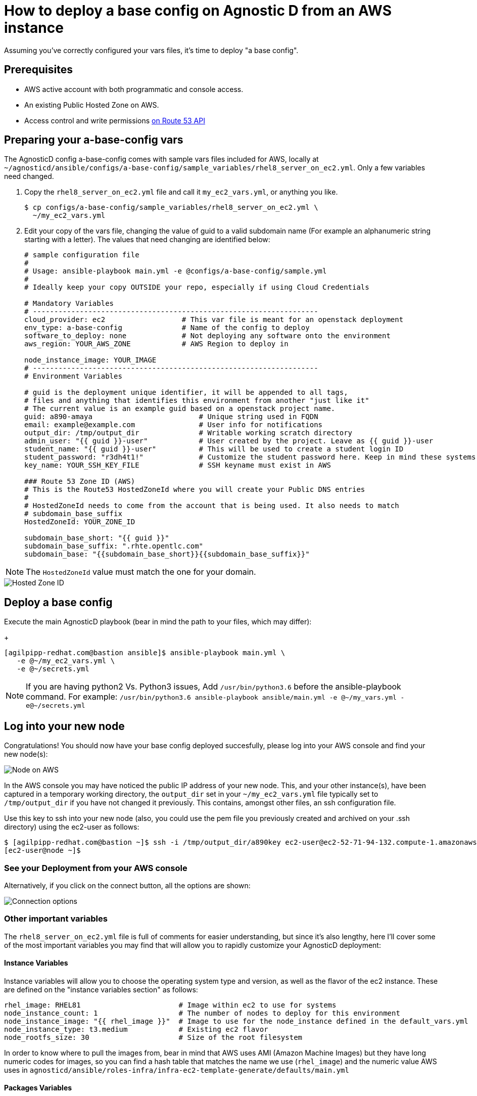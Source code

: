 
= How to deploy a base config on Agnostic D from an AWS instance

Assuming you’ve correctly configured your vars files, it’s time to deploy "a base config".

== Prerequisites

* AWS active account with both programmatic and console access.

* An existing Public Hosted Zone on AWS.

* Access control and write permissions link:https://docs.aws.amazon.com/Route53/latest/DeveloperGuide/r53-api-permissions-ref.html[on Route 53 API]

== Preparing your a-base-config vars
The AgnosticD config a-base-config comes with sample vars files included for AWS, locally at `~/agnosticd/ansible/configs/a-base-config/sample_variables/rhel8_server_on_ec2.yml`. Only a few variables need changed.

1. Copy the `rhel8_server_on_ec2.yml` file and call it `my_ec2_vars.yml`, or anything you like.
+
[source,bash]
----
$ cp configs/a-base-config/sample_variables/rhel8_server_on_ec2.yml \
  ~/my_ec2_vars.yml
----

2. Edit your copy of the vars file, changing the value of guid to a valid subdomain name (For example an alphanumeric string starting with a letter). The values that need changing are identified below:
+
[source,bash]
----
# sample configuration file
#
# Usage: ansible-playbook main.yml -e @configs/a-base-config/sample.yml
#
# Ideally keep your copy OUTSIDE your repo, especially if using Cloud Credentials

# Mandatory Variables
# -------------------------------------------------------------------
cloud_provider: ec2                  # This var file is meant for an openstack deployment
env_type: a-base-config              # Name of the config to deploy
software_to_deploy: none             # Not deploying any software onto the environment
aws_region: YOUR_AWS_ZONE            # AWS Region to deploy in

node_instance_image: YOUR_IMAGE
# -------------------------------------------------------------------
# Environment Variables

# guid is the deployment unique identifier, it will be appended to all tags,
# files and anything that identifies this environment from another "just like it"
# The current value is an example guid based on a openstack project name.
guid: a890-amaya                         # Unique string used in FQDN
email: example@example.com               # User info for notifications
output_dir: /tmp/output_dir              # Writable working scratch directory
admin_user: "{{ guid }}-user"            # User created by the project. Leave as {{ guid }}-user
student_name: "{{ guid }}-user"          # This will be used to create a student login ID
student_password: "r3dh4t1!"             # Customize the student password here. Keep in mind these systems may be public facing.
key_name: YOUR_SSH_KEY_FILE              # SSH keyname must exist in AWS

### Route 53 Zone ID (AWS)
# This is the Route53 HostedZoneId where you will create your Public DNS entries
#
# HostedZoneId needs to come from the account that is being used. It also needs to match
# subdomain_base_suffix
HostedZoneId: YOUR_ZONE_ID

subdomain_base_short: "{{ guid }}"
subdomain_base_suffix: ".rhte.opentlc.com"
subdomain_base: "{{subdomain_base_short}}{{subdomain_base_suffix}}"

----

NOTE: The `HostedZoneId` value must match the one for your domain.

image::../images/hosted_zone_id.png[Hosted Zone ID]

== Deploy a base config

Execute the main AgnosticD playbook (bear in mind the path to your files, which may differ):
+
[source,bash]
----
[agilpipp-redhat.com@bastion ansible]$ ansible-playbook main.yml \
   -e @~/my_ec2_vars.yml \ 
   -e @~/secrets.yml
----

NOTE: If you are having python2 Vs. Python3 issues, Add `/usr/bin/python3.6` before the ansible-playbook command. For example: `/usr/bin/python3.6 ansible-playbook ansible/main.yml -e @~/my_vars.yml -e@~/secrets.yml`

== Log into your new node

Congratulations!
You should now have your base config deployed succesfully, please log into your AWS console and find your new node(s):

image::../images/nodes_aws.png[Node on AWS]

In the AWS console you may have noticed the public IP address of your new node. This, and your other instance(s), have been captured in a temporary working directory, the `output_dir` set in your `~/my_ec2_vars.yml` file typically set to `/tmp/output_dir` if you have not changed it previously. This contains, amongst other files, an ssh configuration file.

Use this key to ssh into your new node (also, you could use the pem file you previously created and archived on your .ssh directory) using the ec2-user as follows:
[source,bash]
----
$ [agilpipp-redhat.com@bastion ~]$ ssh -i /tmp/output_dir/a890key ec2-user@ec2-52-71-94-132.compute-1.amazonaws.com
[ec2-user@node ~]$
----

=== See your Deployment from your AWS console

Alternatively, if you click on the connect button, all the options are shown:

image::../images/connect_node_aws.png[Connection options]

=== Other important variables

The `rhel8_server_on_ec2.yml` file is full of comments for easier understanding, but since it's also lengthy, here I'll cover some of the most important variables you may find that will allow you to rapidly customize your AgnosticD deployment:

==== Instance Variables
Instance variables will allow you to choose the operating system type and version, as well as the flavor of the ec2 instance. These are defined on the "instance variables section" as follows:
[source,bash]
----
rhel_image: RHEL81                       # Image within ec2 to use for systems
node_instance_count: 1                   # The number of nodes to deploy for this environment
node_instance_image: "{{ rhel_image }}"  # Image to use for the node_instance defined in the default_vars.yml
node_instance_type: t3.medium            # Existing ec2 flavor
node_rootfs_size: 30                     # Size of the root filesystem
----

In order to know where to pull the images from, bear in mind that AWS uses AMI (Amazon Machine Images) but they have long numeric codes for images, so you can find a hash table that matches the name we use (`rhel_image`) and the numeric value AWS uses in `agnosticd/ansible/roles-infra/infra-ec2-template-generate/defaults/main.yml`

==== Packages Variables

You can also customize the packages to be installed and repos to be available on your nodes machines, you can find them under the packages section as follows:
[source,bash]
----
rhel_repos:                              # Repositories that will be available in the environment.
  - rhel-8-for-x86_64-baseos-rpms
  - rhel-8-for-x86_64-appstream-rpms

update_packages: false                   # Update all packages on system after configuration. true/false
----

Please note that available repos are linked to your RHN credentials that would have been provided on your secrets file.
[source,bash]
----
common_packages:                         # Packages to be installed on each node
  - unzip
  - bash-completion
  - wget
  - vim-enhanced
----